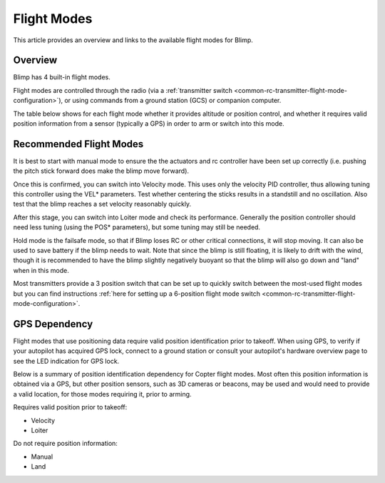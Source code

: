 .. _flight-modes:

============
Flight Modes
============

This article provides an overview and links to the available flight modes
for Blimp.

Overview
========

Blimp has 4 built-in flight modes.

Flight modes are controlled through the radio (via a :ref:`transmitter switch <common-rc-transmitter-flight-mode-configuration>`), or using commands from a ground station (GCS) or
companion computer.

The table below shows for each flight mode whether it provides altitude or position control, and whether it requires valid position information from a sensor (typically a GPS) in order to arm or switch into this mode.

.. raw:: html
 
    <table border="1" class="docutils">
    <tr><th>Mode</th><th>Alt Ctrl</th><th>Pos Ctrl</th><th>Pos Sensor</th><th>Summary</th></tr>
    <tr><td>Hold</td><td>-</td><td>-</td><td>N</td><td>Stops all actuators.</td></tr>
    <tr><td>Manual</td><td>m</td><td>m</td><td>N</td><td>Manual output via motor/servo mixer.</td></tr>
    <tr><td>Velocity</td><td>s</td><td>s</td><td>Y</td><td>Stick positions set a desired velocity. Mostly intended for tuning.</td></tr>
    <tr><td>Loiter</td><td>s</td><td>s</td><td>Y</td><td>Holds altitude and position, uses GPS for movements.</td></tr>
    </table>
 
 
.. raw:: html
 
    <table border="1" class="docutils">
    <tr><th>Symbol</th><th>Definition</th></tr>
    <tr><td>m</td><td>Manual control</td><tr>
    <tr><td>s</td><td>Pilot controls desired position/velocity to controller.</td></tr>
    </table>


Recommended Flight Modes
========================

It is best to start with manual mode to ensure the the actuators and rc controller have been set up correctly (i.e. pushing the pitch stick forward does make the blimp move forward).

Once this is confirmed, you can switch into Velocity mode. This uses only the velocity PID controller, thus allowing tuning this controller using the VEL* parameters. 
Test whether centering the sticks results in a standstill and no oscillation. Also test that the blimp reaches a set velocity reasonably quickly. 

After this stage, you can switch into Loiter mode and check its performance. Generally the position controller should need less tuning (using the POS* parameters), but some tuning may still be needed.

Hold mode is the failsafe mode, so that if Blimp loses RC or other critical connections, it will stop moving. It can also be used to save battery if the blimp needs to wait. Note that since the blimp is still floating, it is likely to drift with the wind, though it is recommended to have the blimp slightly negatively buoyant so that the blimp will also go down and "land" when in this mode.

Most transmitters provide a 3 position switch that can be set up to quickly switch between the most-used flight modes but you can find instructions :ref:`here for setting up a 6-position flight mode switch <common-rc-transmitter-flight-mode-configuration>`.

GPS Dependency
==============

Flight modes that use positioning data require valid position identification prior to takeoff. When using GPS, to verify if your autopilot has acquired GPS lock,
connect to a ground station or consult your autopilot's hardware
overview page to see the LED indication for GPS lock.

Below is a summary of position identification dependency for Copter flight modes. Most often this position information is obtained via a GPS, but other
position sensors, such as 3D cameras or beacons, may be used and would need to provide a valid location, for those modes requiring it, prior to arming.

Requires valid position prior to takeoff:

-  Velocity
-  Loiter

Do not require position information:

-  Manual
-  Land

